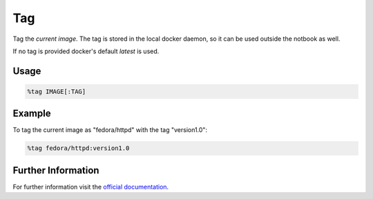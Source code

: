 Tag
===

Tag the *current image*. The tag is stored in the local docker daemon, so it
can be used outside the notbook as well.

If no tag is provided docker's default *latest* is used.

Usage
-----

.. code-block::

    %tag IMAGE[:TAG]

.. image:: /_gifs/magics/tag.gif
    :alt: Video of tag

Example
-------
To tag the current image as "fedora/httpd" with the tag "version1.0":

.. code-block::

    %tag fedora/httpd:version1.0

Further Information
-------------------
For further information visit the `official documentation <https://docs.docker.com/engine/reference/commandline/tag/>`_.



